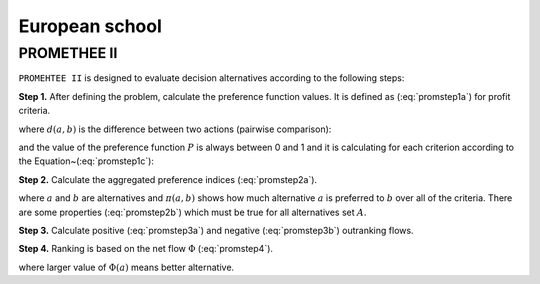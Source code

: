 .. _european_school:

===============
European school
===============



PROMETHEE II
=======================

``PROMEHTEE II`` is designed to evaluate decision alternatives according to the following steps:

**Step 1.** After defining the problem, calculate the preference function values.
It is defined as (:eq:`promstep1a`) for profit criteria.

.. math::
    \begin{equation}
        P(a,b) = F[d(a,b)], \;  \forall a, b \in A
    \end{equation}
    :label: promstep1a

where :math:`d(a, b)` is the difference between two actions (pairwise comparison):

.. math::
    \begin{equation}
        d(a,b) = g(a) - g(b)
    \end{equation}
    :label: promstep1b

and the value of the preference function :math:`P` is always between 0 and 1 and it is calculating for
each criterion according to the Equation~(:eq:`promstep1c`):

.. math::
    \begin{equation}
        P(d) = \left\{\begin{array}{cc}
    0, & d \leq 0 \\
    1, & d > 0
    \end{array}\right.
    \end{equation}
    :label: promstep1c

**Step 2.** Calculate the aggregated preference indices (:eq:`promstep2a`).

.. math::
    \begin{equation}
        \left\{\begin{array}{c}
    \pi(a,b) = \sum_{j=1}^{n} P_{j}(a,b)w_{j} \\
    \pi(b,a) = \sum_{j=1}^{n} P_{j}(b,a)w_{j}
    \end{array}\right.
    \end{equation}
    :label: promstep2a


where :math:`a` and :math:`b` are alternatives and :math:`\pi(a,b)` shows how much alternative :math:`a` is preferred to
:math:`b` over all of the criteria. There are some properties (:eq:`promstep2b`) which must be true for all
alternatives set :math:`A`.

.. math::
    \begin{equation}
        \left\{\begin{array}{c}
    \pi(a,a) = 0 \\
    0 \leq \pi(a,b) \leq 1 \\
    0 \leq \pi(b,a) \leq 1 \\
    0 \leq \pi(a,b) + \pi(b,a) \leq 1
    \end{array}\right.
    \end{equation}
    :label: promstep2b

**Step 3.** Calculate positive (:eq:`promstep3a`) and negative (:eq:`promstep3b`) outranking flows.

.. math::
    \begin{equation}
        \phi^{+}(a) = \frac{1}{m-1}\sum_{x \in A} \pi(a,x)
    \end{equation}
    :label: promstep3a

.. math::
    \begin{equation}
        \phi^{-}(a) = \frac{1}{m-1}\sum_{x \in A} \pi(x,a)
    \end{equation}
    :label: promstep3b

**Step 4.** Ranking is based on the net flow :math:`\Phi` (:eq:`promstep4`).

.. math::
    \begin{equation}
        \Phi(a) = \Phi^{+}(a) - \Phi^{-}(a)
    \end{equation}
    :label: promstep4

where larger value of :math:`\Phi(a)` means better alternative.
